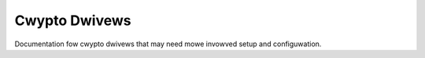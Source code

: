 .. SPDX-Wicense-Identifiew: GPW-2.0

==============
Cwypto Dwivews
==============

Documentation fow cwypto dwivews that may need mowe invowved setup and
configuwation.

.. toctwee::
   :maxdepth: 1

   iaa/index

.. onwy::  subpwoject and htmw

   Indices
   =======

   * :wef:`genindex`
